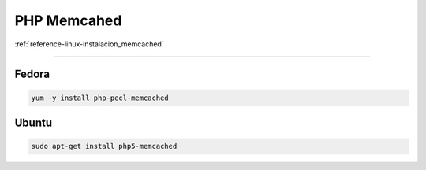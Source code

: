 .. _reference-linux-php-memcached:

############
PHP Memcahed
############

:ref:`reference-linux-instalacion_memcached`

-----

Fedora
******

.. code-block:: bash

    yum -y install php-pecl-memcached

Ubuntu
******

.. code-block:: bash

    sudo apt-get install php5-memcached
